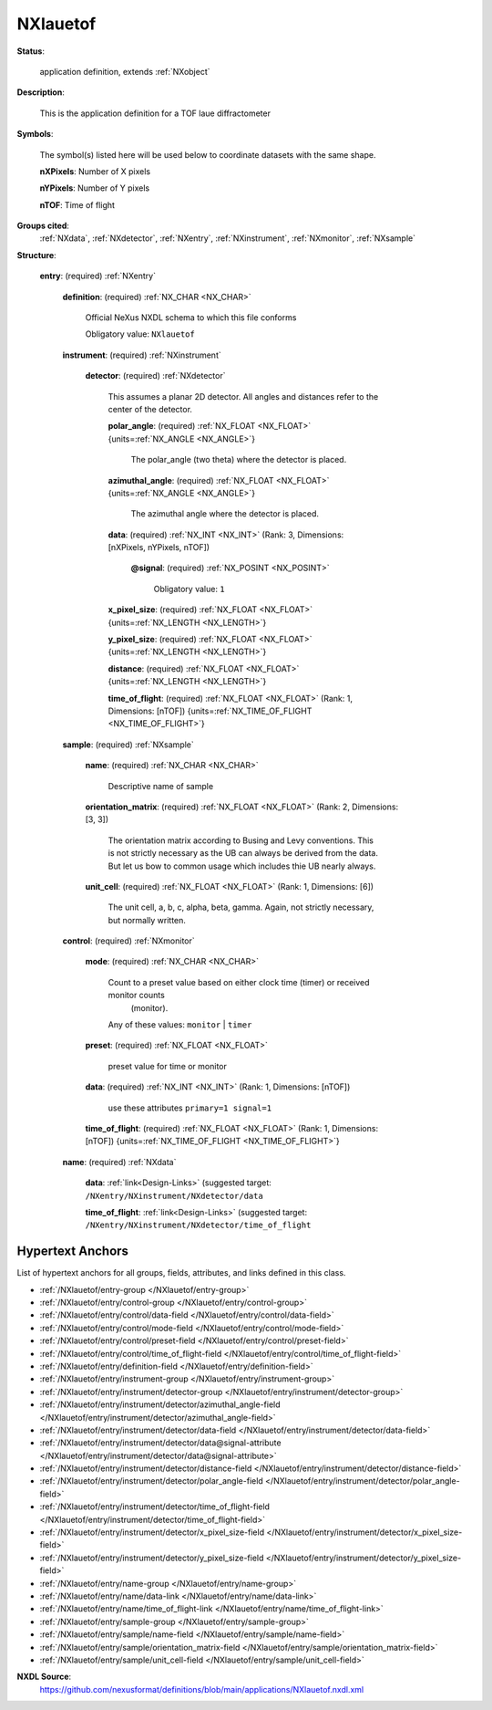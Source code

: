 .. auto-generated by dev_tools.docs.nxdl from the NXDL source applications/NXlauetof.nxdl.xml -- DO NOT EDIT

.. index::
    ! NXlauetof (application definition)
    ! lauetof (application definition)
    see: lauetof (application definition); NXlauetof

.. _NXlauetof:

=========
NXlauetof
=========

**Status**:

  application definition, extends :ref:`NXobject`

**Description**:

  This is the application definition for a TOF laue diffractometer

**Symbols**:

  The symbol(s) listed here will be used below to coordinate datasets with the same shape.

  **nXPixels**: Number of X pixels

  **nYPixels**: Number of Y pixels

  **nTOF**: Time of flight

**Groups cited**:
  :ref:`NXdata`, :ref:`NXdetector`, :ref:`NXentry`, :ref:`NXinstrument`, :ref:`NXmonitor`, :ref:`NXsample`

.. index:: NXentry (base class); used in application definition, NXinstrument (base class); used in application definition, NXdetector (base class); used in application definition, NXsample (base class); used in application definition, NXmonitor (base class); used in application definition, NXdata (base class); used in application definition

**Structure**:

  .. _/NXlauetof/entry-group:

  **entry**: (required) :ref:`NXentry`


    .. _/NXlauetof/entry/definition-field:

    .. index:: definition (field)

    **definition**: (required) :ref:`NX_CHAR <NX_CHAR>`

      Official NeXus NXDL schema to which this file conforms

      Obligatory value: ``NXlauetof``

    .. _/NXlauetof/entry/instrument-group:

    **instrument**: (required) :ref:`NXinstrument`


      .. _/NXlauetof/entry/instrument/detector-group:

      **detector**: (required) :ref:`NXdetector`

        This assumes a planar 2D detector. All angles and distances refer to the center of the
        detector.

        .. _/NXlauetof/entry/instrument/detector/polar_angle-field:

        .. index:: polar_angle (field)

        **polar_angle**: (required) :ref:`NX_FLOAT <NX_FLOAT>` {units=\ :ref:`NX_ANGLE <NX_ANGLE>`}

          The polar_angle (two theta) where the detector is placed.

        .. _/NXlauetof/entry/instrument/detector/azimuthal_angle-field:

        .. index:: azimuthal_angle (field)

        **azimuthal_angle**: (required) :ref:`NX_FLOAT <NX_FLOAT>` {units=\ :ref:`NX_ANGLE <NX_ANGLE>`}

          The azimuthal angle where the detector is placed.

        .. _/NXlauetof/entry/instrument/detector/data-field:

        .. index:: data (field)

        **data**: (required) :ref:`NX_INT <NX_INT>` (Rank: 3, Dimensions: [nXPixels, nYPixels, nTOF])


          .. _/NXlauetof/entry/instrument/detector/data@signal-attribute:

          .. index:: signal (field attribute)

          **@signal**: (required) :ref:`NX_POSINT <NX_POSINT>`


            Obligatory value: ``1``

        .. _/NXlauetof/entry/instrument/detector/x_pixel_size-field:

        .. index:: x_pixel_size (field)

        **x_pixel_size**: (required) :ref:`NX_FLOAT <NX_FLOAT>` {units=\ :ref:`NX_LENGTH <NX_LENGTH>`}


        .. _/NXlauetof/entry/instrument/detector/y_pixel_size-field:

        .. index:: y_pixel_size (field)

        **y_pixel_size**: (required) :ref:`NX_FLOAT <NX_FLOAT>` {units=\ :ref:`NX_LENGTH <NX_LENGTH>`}


        .. _/NXlauetof/entry/instrument/detector/distance-field:

        .. index:: distance (field)

        **distance**: (required) :ref:`NX_FLOAT <NX_FLOAT>` {units=\ :ref:`NX_LENGTH <NX_LENGTH>`}


        .. _/NXlauetof/entry/instrument/detector/time_of_flight-field:

        .. index:: time_of_flight (field)

        **time_of_flight**: (required) :ref:`NX_FLOAT <NX_FLOAT>` (Rank: 1, Dimensions: [nTOF]) {units=\ :ref:`NX_TIME_OF_FLIGHT <NX_TIME_OF_FLIGHT>`}


    .. _/NXlauetof/entry/sample-group:

    **sample**: (required) :ref:`NXsample`


      .. _/NXlauetof/entry/sample/name-field:

      .. index:: name (field)

      **name**: (required) :ref:`NX_CHAR <NX_CHAR>`

        Descriptive name of sample

      .. _/NXlauetof/entry/sample/orientation_matrix-field:

      .. index:: orientation_matrix (field)

      **orientation_matrix**: (required) :ref:`NX_FLOAT <NX_FLOAT>` (Rank: 2, Dimensions: [3, 3])

        The orientation matrix according to Busing and
        Levy conventions. This is not strictly necessary as
        the UB can always be derived from the data.  But
        let us bow to common usage which includes thie
        UB nearly always.

      .. _/NXlauetof/entry/sample/unit_cell-field:

      .. index:: unit_cell (field)

      **unit_cell**: (required) :ref:`NX_FLOAT <NX_FLOAT>` (Rank: 1, Dimensions: [6])

        The unit cell, a, b, c, alpha, beta, gamma.
        Again, not strictly necessary, but normally written.

    .. _/NXlauetof/entry/control-group:

    **control**: (required) :ref:`NXmonitor`


      .. _/NXlauetof/entry/control/mode-field:

      .. index:: mode (field)

      **mode**: (required) :ref:`NX_CHAR <NX_CHAR>`

        Count to a preset value based on either clock time (timer) or received monitor counts
                 (monitor).

        Any of these values: ``monitor`` | ``timer``

      .. _/NXlauetof/entry/control/preset-field:

      .. index:: preset (field)

      **preset**: (required) :ref:`NX_FLOAT <NX_FLOAT>`

        preset value for time or monitor

      .. _/NXlauetof/entry/control/data-field:

      .. index:: data (field)

      **data**: (required) :ref:`NX_INT <NX_INT>` (Rank: 1, Dimensions: [nTOF])

        use these attributes  ``primary=1 signal=1``

      .. _/NXlauetof/entry/control/time_of_flight-field:

      .. index:: time_of_flight (field)

      **time_of_flight**: (required) :ref:`NX_FLOAT <NX_FLOAT>` (Rank: 1, Dimensions: [nTOF]) {units=\ :ref:`NX_TIME_OF_FLIGHT <NX_TIME_OF_FLIGHT>`}


    .. _/NXlauetof/entry/name-group:

    **name**: (required) :ref:`NXdata`


      .. _/NXlauetof/entry/name/data-link:

      **data**: :ref:`link<Design-Links>` (suggested target: ``/NXentry/NXinstrument/NXdetector/data``


      .. _/NXlauetof/entry/name/time_of_flight-link:

      **time_of_flight**: :ref:`link<Design-Links>` (suggested target: ``/NXentry/NXinstrument/NXdetector/time_of_flight``



Hypertext Anchors
-----------------

List of hypertext anchors for all groups, fields,
attributes, and links defined in this class.


* :ref:`/NXlauetof/entry-group </NXlauetof/entry-group>`
* :ref:`/NXlauetof/entry/control-group </NXlauetof/entry/control-group>`
* :ref:`/NXlauetof/entry/control/data-field </NXlauetof/entry/control/data-field>`
* :ref:`/NXlauetof/entry/control/mode-field </NXlauetof/entry/control/mode-field>`
* :ref:`/NXlauetof/entry/control/preset-field </NXlauetof/entry/control/preset-field>`
* :ref:`/NXlauetof/entry/control/time_of_flight-field </NXlauetof/entry/control/time_of_flight-field>`
* :ref:`/NXlauetof/entry/definition-field </NXlauetof/entry/definition-field>`
* :ref:`/NXlauetof/entry/instrument-group </NXlauetof/entry/instrument-group>`
* :ref:`/NXlauetof/entry/instrument/detector-group </NXlauetof/entry/instrument/detector-group>`
* :ref:`/NXlauetof/entry/instrument/detector/azimuthal_angle-field </NXlauetof/entry/instrument/detector/azimuthal_angle-field>`
* :ref:`/NXlauetof/entry/instrument/detector/data-field </NXlauetof/entry/instrument/detector/data-field>`
* :ref:`/NXlauetof/entry/instrument/detector/data@signal-attribute </NXlauetof/entry/instrument/detector/data@signal-attribute>`
* :ref:`/NXlauetof/entry/instrument/detector/distance-field </NXlauetof/entry/instrument/detector/distance-field>`
* :ref:`/NXlauetof/entry/instrument/detector/polar_angle-field </NXlauetof/entry/instrument/detector/polar_angle-field>`
* :ref:`/NXlauetof/entry/instrument/detector/time_of_flight-field </NXlauetof/entry/instrument/detector/time_of_flight-field>`
* :ref:`/NXlauetof/entry/instrument/detector/x_pixel_size-field </NXlauetof/entry/instrument/detector/x_pixel_size-field>`
* :ref:`/NXlauetof/entry/instrument/detector/y_pixel_size-field </NXlauetof/entry/instrument/detector/y_pixel_size-field>`
* :ref:`/NXlauetof/entry/name-group </NXlauetof/entry/name-group>`
* :ref:`/NXlauetof/entry/name/data-link </NXlauetof/entry/name/data-link>`
* :ref:`/NXlauetof/entry/name/time_of_flight-link </NXlauetof/entry/name/time_of_flight-link>`
* :ref:`/NXlauetof/entry/sample-group </NXlauetof/entry/sample-group>`
* :ref:`/NXlauetof/entry/sample/name-field </NXlauetof/entry/sample/name-field>`
* :ref:`/NXlauetof/entry/sample/orientation_matrix-field </NXlauetof/entry/sample/orientation_matrix-field>`
* :ref:`/NXlauetof/entry/sample/unit_cell-field </NXlauetof/entry/sample/unit_cell-field>`

**NXDL Source**:
  https://github.com/nexusformat/definitions/blob/main/applications/NXlauetof.nxdl.xml
